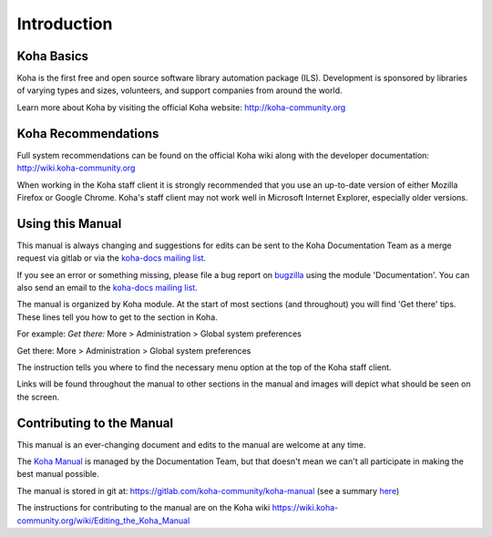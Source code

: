 Introduction
============

.. _koha-basics-label:

Koha Basics
------------------------------

Koha is the first free and open source software library automation
package (ILS). Development is sponsored by libraries of varying types
and sizes, volunteers, and support companies from around the world.

Learn more about Koha by visiting the official Koha website:
http://koha-community.org

.. _koha-recommendations-label:

Koha Recommendations
------------------------------------------

Full system recommendations can be found on the official Koha wiki along
with the developer documentation: http://wiki.koha-community.org

When working in the Koha staff client it is strongly recommended that
you use an up-to-date version of either Mozilla Firefox or Google Chrome.
Koha's staff client may not work well in Microsoft Internet Explorer,
especially older versions.

.. _using-this-manual-label:

Using this Manual
------------------------------------

This manual is always changing and suggestions for edits can be sent to
the Koha Documentation Team as a merge request via gitlab or via the 
`koha-docs mailing list 
<https://lists.koha-community.org/cgi-bin/mailman/listinfo/koha-docs>`__.

If you see an error or something missing, please file a bug report on 
`bugzilla <https://bugs.koha-community.org>`__ using the module 
'Documentation'. You can also send an email to the `koha-docs 
mailing list <http://lists.koha-community.org/cgi-bin/mailman/listinfo/koha-docs>`__.

The manual is organized by Koha module. At the start of most sections
(and throughout) you will find 'Get there' tips. These lines tell you
how to get to the section in Koha.

For example: *Get there:* More > Administration > Global system
preferences

Get there: More > Administration > Global system preferences

The instruction tells you where to find the necessary menu option at the
top of the Koha staff client.

Links will be found throughout the manual to other sections in the
manual and images will depict what should be seen on the screen.

.. _contributing-to-the-manual-label:

Contributing to the Manual
----------------------------------------------

This manual is an ever-changing document and edits to the manual are
welcome at any time.

The `Koha Manual <http://manual.koha-community.org/>`__ is managed by
the Documentation Team, but that doesn't mean we can't all
participate in making the best manual possible.

The manual is stored in git at: 
https://gitlab.com/koha-community/koha-manual (see a summary 
`here <http://git.koha-community.org/gitweb/?p=kohadocs.git;a=summary>`__)

The instructions for contributing to the manual are on the Koha wiki 
https://wiki.koha-community.org/wiki/Editing_the_Koha_Manual

